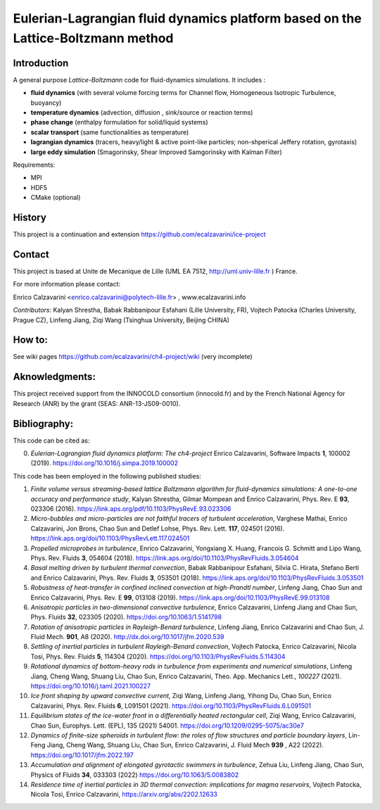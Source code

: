 ==========================
Eulerian-Lagrangian fluid dynamics platform based on the Lattice-Boltzmann method
==========================
.. image:: figs/passive-scalar.jpg
  :width: 300
  :alt: visualization of the dissipation field of a passive scalar in turbulence

Introduction
============

A general purpose *Lattice-Boltzmann* code for fluid-dynamics simulations. It includes :

- **fluid dynamics**  (with several volume forcing terms for Channel flow, Homogeneous Isotropic Turbulence, buoyancy)
- **temperature dynamics** (advection, diffusion , sink/source or reaction terms)
- **phase change** (enthalpy formulation for solid/liquid systems)
- **scalar transport** (same functionalities as temperature)
- **lagrangian dynamics** (tracers, heavy/light & active  point-like particles; non-shperical Jeffery rotation, gyrotaxis)
- **large eddy simulation** (Smagorinsky, Shear Improved Samgorinsky with Kalman Filter)

Requirements:

- MPI
- HDF5
- CMake (optional)

History
=======

This project is a continuation and extension https://github.com/ecalzavarini/ice-project

Contact
=======
This project is based at Unite de Mecanique de Lille (UML EA 7512, http://uml.univ-lille.fr ) France.

For more information please contact:

Enrico Calzavarini <enrico.calzavarini@polytech-lille.fr> , www.ecalzavarini.info

*Contributors*: Kalyan Shrestha, Babak Rabbanipour Esfahani (Lille University, FR), Vojtech Patocka (Charles University, Prague CZ), Linfeng Jiang, Ziqi Wang (Tsinghua University, Beijing CHINA)


How to:
======
See wiki pages https://github.com/ecalzavarini/ch4-project/wiki (very incomplete)

Aknowledgments:
======
This project received support from the INNOCOLD consortium (innocold.fr) and by the French National Agency for Research (ANR) by the grant (SEAS: ANR-13-JS09-0010).

Bibliography:
======
This code can be cited as:

0) *Eulerian-Lagrangian fluid dynamics platform: The ch4-project* Enrico Calzavarini, Software Impacts **1**, 100002 (2019).
   https://doi.org/10.1016/j.simpa.2019.100002

This code has been employed in the following published studies:

1) *Finite volume versus streaming-based lattice Boltzmann algorithm for fluid-dynamics simulations: A one-to-one accuracy and performance study*, Kalyan Shrestha, Gilmar Mompean and Enrico Calzavarini, Phys. Rev. E **93**, 023306 (2016).
   https://link.aps.org/pdf/10.1103/PhysRevE.93.023306

2) *Micro-bubbles and micro-particles are not faithful tracers of turbulent acceleration*, Varghese Mathai, Enrico Calzavarini,  Jon Brons, Chao Sun and Detlef Lohse, Phys. Rev. Lett. **117**, 024501 (2016).
   https://link.aps.org/doi/10.1103/PhysRevLett.117.024501

3) *Propelled microprobes in turbulence*, Enrico Calzavarini, Yongxiang X. Huang, Francois G. Schmitt and Lipo Wang, Phys. Rev. Fluids **3**, 054604 (2018).
   https://link.aps.org/doi/10.1103/PhysRevFluids.3.054604

4) *Basal melting driven by turbulent thermal convection*, Babak Rabbanipour Esfahani, Silvia C. Hirata, Stefano Berti and Enrico Calzavarini, Phys. Rev. Fluids **3**, 053501 (2018).
   https://link.aps.org/doi/10.1103/PhysRevFluids.3.053501

5) *Robustness of heat-transfer in confined inclined convection at high-Prandtl number*, Linfeng Jiang, Chao Sun and Enrico Calzavarini, Phys. Rev. E **99**, 013108 (2019).
   https://link.aps.org/doi/10.1103/PhysRevE.99.013108

6) *Anisotropic particles in two-dimensional convective turbulence*, Enrico Calzavarini, Linfeng Jiang and Chao Sun, Phys. Fluids **32**, 023305 (2020).
   https://doi.org/10.1063/1.5141798

7) *Rotation of anisotropic particles in Rayleigh-Benard turbulence*,  Linfeng Jiang, Enrico Calzavarini and Chao Sun, J. Fluid Mech. **901**, A8 (2020).
   http://dx.doi.org/10.1017/jfm.2020.539

8) *Settling of inertial particles in turbulent Rayleigh-Benard convection*, Vojtech Patocka, Enrico Calzavarini, Nicola Tosi, Phys. Rev. Fluids **5**, 114304 (2020).
   https://doi.org/10.1103/PhysRevFluids.5.114304

9) *Rotational dynamics of bottom-heavy rods in turbulence from experiments and numerical simulations*, Linfeng Jiang, Cheng Wang, Shuang Liu, Chao Sun, Enrico Calzavarini, Theo. App. Mechanics Lett., *100227* (2021).
   https://doi.org/10.1016/j.taml.2021.100227

10) *Ice front shaping by upward convective current*, Ziqi Wang, Linfeng Jiang, Yihong Du, Chao Sun, Enrico Calzavarini, Phys. Rev. Fluids **6**, L091501 (2021). https://doi.org/10.1103/PhysRevFluids.6.L091501

11) *Equilibrium states of the ice-water front in a differentially heated rectangular cell*, Ziqi Wang, Enrico Calzavarini, Chao Sun, Europhys. Lett. (EPL), 135 (2021) 54001. https://doi.org/10.1209/0295-5075/ac30e7

12) *Dynamics of finite-size spheroids in turbulent flow: the roles of flow structures and  particle boundary layers*, Lin-Feng Jiang, Cheng Wang, Shuang Liu, Chao Sun, Enrico Calzavarini,  J. Fluid Mech  **939** , A22 (2022). https://doi.org/10.1017/jfm.2022.197 

13) *Accumulation and alignment of elongated gyrotactic swimmers in turbulence*, Zehua Liu, Linfeng Jiang, Chao Sun, Physics of Fluids **34**, 033303 (2022) https://doi.org/10.1063/5.0083802

14) *Residence time of inertial particles in 3D thermal convection: implications for magma reservoirs*, Vojtech Patocka, Nicola Tosi, Enrico Calzavarini, https://arxiv.org/abs/2202.12633 
